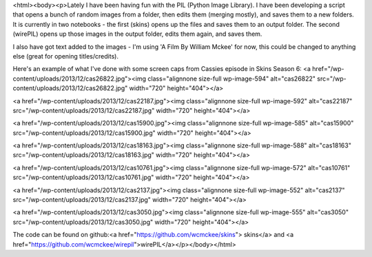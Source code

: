 <html><body><p>Lately I have been having fun with the PIL (Python Image Library). I have been developing a script that opens a bunch of random images from a folder, then edits them (merging mostly), and saves them to a new folders.
It is currently in two notebooks - the first (skins) opens up the files and saves them to an output folder. The second (wirePIL) opens up those images in the output folder, edits them again, and saves them.

I also have got text added to the images - I'm using 'A Film By William Mckee' for now, this could be changed to anything else (great for opening titles/credits).



Here's an example of what I've done with some screen caps from Cassies episode in Skins Season 6: <a href="/wp-content/uploads/2013/12/cas26822.jpg"><img class="alignnone size-full wp-image-594" alt="cas26822" src="/wp-content/uploads/2013/12/cas26822.jpg" width="720" height="404"></a>



<a href="/wp-content/uploads/2013/12/cas22187.jpg"><img class="alignnone size-full wp-image-592" alt="cas22187" src="/wp-content/uploads/2013/12/cas22187.jpg" width="720" height="404"></a>



<a href="/wp-content/uploads/2013/12/cas15900.jpg"><img class="alignnone size-full wp-image-585" alt="cas15900" src="/wp-content/uploads/2013/12/cas15900.jpg" width="720" height="404"></a>



<a href="/wp-content/uploads/2013/12/cas18163.jpg"><img class="alignnone size-full wp-image-588" alt="cas18163" src="/wp-content/uploads/2013/12/cas18163.jpg" width="720" height="404"></a>



<a href="/wp-content/uploads/2013/12/cas10761.jpg"><img class="alignnone size-full wp-image-572" alt="cas10761" src="/wp-content/uploads/2013/12/cas10761.jpg" width="720" height="404"></a>



<a href="/wp-content/uploads/2013/12/cas2137.jpg"><img class="alignnone size-full wp-image-552" alt="cas2137" src="/wp-content/uploads/2013/12/cas2137.jpg" width="720" height="404"></a>



<a href="/wp-content/uploads/2013/12/cas3050.jpg"><img class="alignnone size-full wp-image-555" alt="cas3050" src="/wp-content/uploads/2013/12/cas3050.jpg" width="720" height="404"></a>



The code can be found on github:<a href="https://github.com/wcmckee/skins"> skins</a> and <a href="https://github.com/wcmckee/wirepil">wirePIL</a></p></body></html>